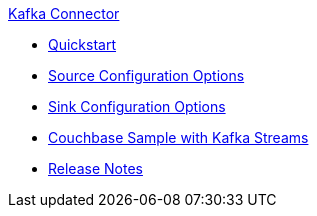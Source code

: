 .xref:index.adoc[Kafka Connector]
* xref:quickstart.adoc[Quickstart]
* xref:source-configuration-options.adoc[Source Configuration Options]
* xref:sink-configuration-options.adoc[Sink Configuration Options]
* xref:streams-sample.adoc[Couchbase Sample with Kafka Streams]
* xref:release-notes.adoc[Release Notes]

